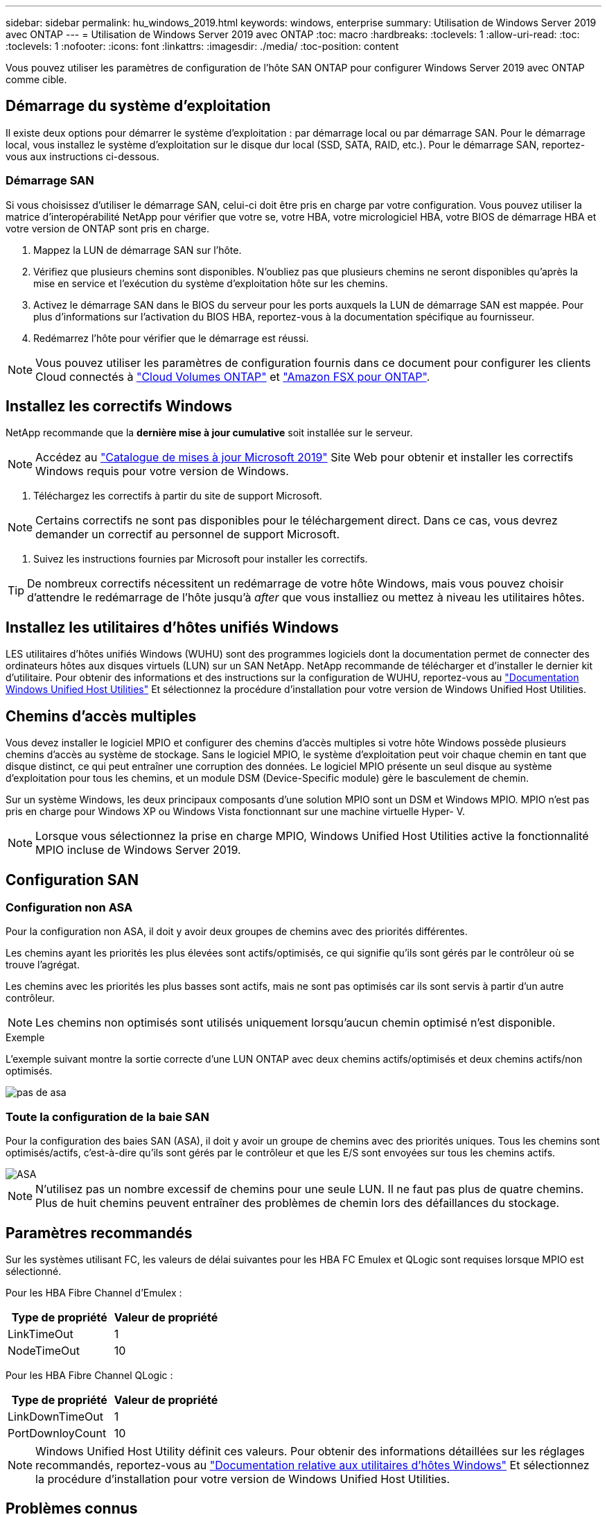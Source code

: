 ---
sidebar: sidebar 
permalink: hu_windows_2019.html 
keywords: windows, enterprise 
summary: Utilisation de Windows Server 2019 avec ONTAP 
---
= Utilisation de Windows Server 2019 avec ONTAP
:toc: macro
:hardbreaks:
:toclevels: 1
:allow-uri-read: 
:toc: 
:toclevels: 1
:nofooter: 
:icons: font
:linkattrs: 
:imagesdir: ./media/
:toc-position: content


[role="lead"]
Vous pouvez utiliser les paramètres de configuration de l'hôte SAN ONTAP pour configurer Windows Server 2019 avec ONTAP comme cible.



== Démarrage du système d'exploitation

Il existe deux options pour démarrer le système d'exploitation : par démarrage local ou par démarrage SAN. Pour le démarrage local, vous installez le système d'exploitation sur le disque dur local (SSD, SATA, RAID, etc.). Pour le démarrage SAN, reportez-vous aux instructions ci-dessous.



=== Démarrage SAN

Si vous choisissez d'utiliser le démarrage SAN, celui-ci doit être pris en charge par votre configuration. Vous pouvez utiliser la matrice d'interopérabilité NetApp pour vérifier que votre se, votre HBA, votre micrologiciel HBA, votre BIOS de démarrage HBA et votre version de ONTAP sont pris en charge.

. Mappez la LUN de démarrage SAN sur l'hôte.
. Vérifiez que plusieurs chemins sont disponibles. N'oubliez pas que plusieurs chemins ne seront disponibles qu'après la mise en service et l'exécution du système d'exploitation hôte sur les chemins.
. Activez le démarrage SAN dans le BIOS du serveur pour les ports auxquels la LUN de démarrage SAN est mappée. Pour plus d'informations sur l'activation du BIOS HBA, reportez-vous à la documentation spécifique au fournisseur.
. Redémarrez l'hôte pour vérifier que le démarrage est réussi.



NOTE: Vous pouvez utiliser les paramètres de configuration fournis dans ce document pour configurer les clients Cloud connectés à link:https://docs.netapp.com/us-en/cloud-manager-cloud-volumes-ontap/index.html["Cloud Volumes ONTAP"^] et link:https://docs.netapp.com/us-en/cloud-manager-fsx-ontap/index.html["Amazon FSX pour ONTAP"^].



== Installez les correctifs Windows

NetApp recommande que la *dernière mise à jour cumulative* soit installée sur le serveur.


NOTE: Accédez au link:https://www.catalog.update.microsoft.com/Search.aspx?q=Update+Windows+Server+2019["Catalogue de mises à jour Microsoft 2019"^] Site Web pour obtenir et installer les correctifs Windows requis pour votre version de Windows.

. Téléchargez les correctifs à partir du site de support Microsoft.



NOTE: Certains correctifs ne sont pas disponibles pour le téléchargement direct. Dans ce cas, vous devrez demander un correctif au personnel de support Microsoft.

. Suivez les instructions fournies par Microsoft pour installer les correctifs.



TIP: De nombreux correctifs nécessitent un redémarrage de votre hôte Windows, mais vous pouvez choisir d'attendre le redémarrage de l'hôte jusqu'à _after_ que vous installiez ou mettez à niveau les utilitaires hôtes.



== Installez les utilitaires d'hôtes unifiés Windows

LES utilitaires d'hôtes unifiés Windows (WUHU) sont des programmes logiciels dont la documentation permet de connecter des ordinateurs hôtes aux disques virtuels (LUN) sur un SAN NetApp. NetApp recommande de télécharger et d'installer le dernier kit d'utilitaire. Pour obtenir des informations et des instructions sur la configuration de WUHU, reportez-vous au link:https://docs.netapp.com/us-en/ontap-sanhost/hu_wuhu_71_rn.html["Documentation Windows Unified Host Utilities"] Et sélectionnez la procédure d'installation pour votre version de Windows Unified Host Utilities.



== Chemins d'accès multiples

Vous devez installer le logiciel MPIO et configurer des chemins d'accès multiples si votre hôte Windows possède plusieurs chemins d'accès au système de stockage. Sans le logiciel MPIO, le système d'exploitation peut voir chaque chemin en tant que disque distinct, ce qui peut entraîner une corruption des données. Le logiciel MPIO présente un seul disque au système d'exploitation pour tous les chemins, et un module DSM (Device-Specific module) gère le basculement de chemin.

Sur un système Windows, les deux principaux composants d'une solution MPIO sont un DSM et Windows MPIO. MPIO n'est pas pris en charge pour Windows XP ou Windows Vista fonctionnant sur une machine virtuelle Hyper- V.


NOTE: Lorsque vous sélectionnez la prise en charge MPIO, Windows Unified Host Utilities active la fonctionnalité MPIO incluse de Windows Server 2019.



== Configuration SAN



=== Configuration non ASA

Pour la configuration non ASA, il doit y avoir deux groupes de chemins avec des priorités différentes.

Les chemins ayant les priorités les plus élevées sont actifs/optimisés, ce qui signifie qu'ils sont gérés par le contrôleur où se trouve l'agrégat.

Les chemins avec les priorités les plus basses sont actifs, mais ne sont pas optimisés car ils sont servis à partir d'un autre contrôleur.


NOTE: Les chemins non optimisés sont utilisés uniquement lorsqu'aucun chemin optimisé n'est disponible.

.Exemple
L'exemple suivant montre la sortie correcte d'une LUN ONTAP avec deux chemins actifs/optimisés et deux chemins actifs/non optimisés.

image::nonasa.png[pas de asa]



=== Toute la configuration de la baie SAN

Pour la configuration des baies SAN (ASA), il doit y avoir un groupe de chemins avec des priorités uniques. Tous les chemins sont optimisés/actifs, c'est-à-dire qu'ils sont gérés par le contrôleur et que les E/S sont envoyées sur tous les chemins actifs.

image::asa.png[ASA]


NOTE: N'utilisez pas un nombre excessif de chemins pour une seule LUN. Il ne faut pas plus de quatre chemins. Plus de huit chemins peuvent entraîner des problèmes de chemin lors des défaillances du stockage.



== Paramètres recommandés

Sur les systèmes utilisant FC, les valeurs de délai suivantes pour les HBA FC Emulex et QLogic sont requises lorsque MPIO est sélectionné.

Pour les HBA Fibre Channel d'Emulex :

[cols="2*"]
|===
| Type de propriété | Valeur de propriété 


| LinkTimeOut | 1 


| NodeTimeOut | 10 
|===
Pour les HBA Fibre Channel QLogic :

[cols="2*"]
|===
| Type de propriété | Valeur de propriété 


| LinkDownTimeOut | 1 


| PortDownloyCount | 10 
|===

NOTE: Windows Unified Host Utility définit ces valeurs. Pour obtenir des informations détaillées sur les réglages recommandés, reportez-vous au link:https://docs.netapp.com/us-en/ontap-sanhost/hu_wuhu_71_rn.html["Documentation relative aux utilitaires d'hôtes Windows"] Et sélectionnez la procédure d'installation pour votre version de Windows Unified Host Utilities.



== Problèmes connus

Il n'y a aucun problème connu pour Windows Server 2019 avec la version ONTAP.
